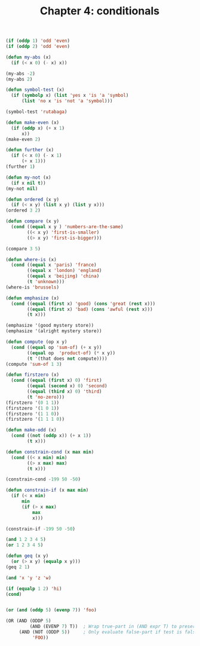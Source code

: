 #+TITLE: Chapter 4: conditionals

#+begin_src lisp
(if (oddp 1) 'odd 'even)
(if (oddp 2) 'odd 'even)

(defun my-abs (x)
  (if (< x 0) (- x) x))

(my-abs -2)
(my-abs 2)

(defun symbol-test (x)
  (if (symbolp x) (list 'yes x 'is 'a 'symbol)
      (list 'no x 'is 'not 'a 'symbol)))

(symbol-test 'rutabaga)

(defun make-even (x)
  (if (oddp x) (+ x 1)
      x))
(make-even 2)

(defun further (x)
  (if (< x 0) (- x 1)
      (+ x 1)))
(further 1)

(defun my-not (x)
  (if x nil t))
(my-not nil)

(defun ordered (x y)
  (if (< x y) (list x y) (list y x)))
(ordered 3 2)

(defun compare (x y)
  (cond ((equal x y ) 'numbers-are-the-same)
        ((< x y) 'first-is-smaller)
        ((> x y) 'first-is-bigger)))

(compare 3 5)

(defun where-is (x)
  (cond ((equal x 'paris) 'france)
        ((equal x 'london) 'england)
        ((equal x 'beijing) 'china)
        (t 'unknown)))
(where-is 'brussels)

(defun emphasize (x)
  (cond ((equal (first x) 'good) (cons 'great (rest x)))
        ((equal (first x) 'bad) (cons 'awful (rest x)))
        (t x)))

(emphasize '(good mystery store))
(emphasize '(alright mystery store))

(defun compute (op x y)
  (cond ((equal op 'sum-of) (+ x y))
        ((equal op  'product-of) (* x y))
        (t '(that does not compute))))
(compute 'sum-of 1 3)

(defun firstzero (x)
  (cond ((equal (first x) 0) 'first)
        ((equal (second x) 0) 'second)
        ((equal (third x) 0) 'third)
        (t 'no-zero)))
(firstzero '(0 1 1))
(firstzero '(1 0 1))
(firstzero '(1 1 0))
(firstzero '(1 1 1 0))

(defun make-odd (x)
  (cond ((not (oddp x)) (+ x 1))
        (t x)))

(defun constrain-cond (x max min)
  (cond ((< x min) min)
        ((> x max) max)
        (t x)))

(constrain-cond -199 50 -50)

(defun constrain-if (x max min)
  (if (< x min)
      min
      (if (> x max)
          max
          x)))

(constrain-if -199 50 -50)

(and 1 2 3 4 5)
(or 1 2 3 4 5)

(defun geq (x y)
  (or (> x y) (equalp x y)))
(geq 2 1)

(and 'x 'y 'z 'w)

(if (equalp 1 2) 'hi)
(cond)


(or (and (oddp 5) (evenp 7)) 'foo)

(OR (AND (ODDP 5)
         (AND (EVENP 7) T))  ; Wrap true-part in (AND expr T) to preserve its value
     (AND (NOT (ODDP 5))     ; Only evaluate false-part if test is false
          'FOO))
#+end_src
